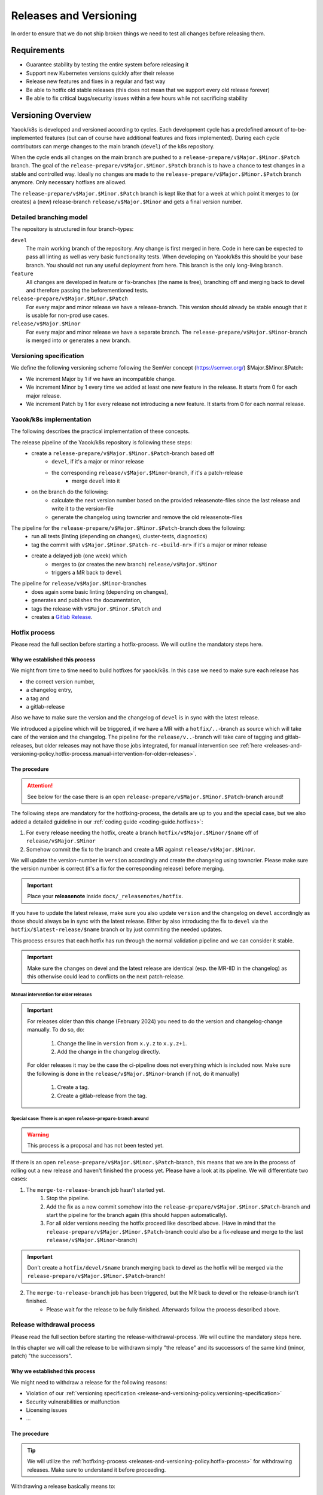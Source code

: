Releases and Versioning
=======================

In order to ensure that we do not ship broken things we need to test all changes before releasing them.

Requirements
------------

* Guarantee stability by testing the entire system before releasing it
* Support new Kubernetes versions quickly after their release
* Release new features and fixes in a regular and fast way
* Be able to hotfix old stable releases (this does not mean that we support every old release forever)
* Be able to fix critical bugs/security issues within a few hours while not sacrificing stability

Versioning Overview
-------------------

Yaook/k8s is developed and versioned according to cycles. Each development cycle has a predefined
amount of to-be-implemented features (but can of course have additional features and fixes implemented).
During each cycle contributors can merge changes to the main branch (``devel``) of the k8s repository.

When the cycle ends all changes on the main branch are pushed to a ``release-prepare/v$Major.$Minor.$Patch`` branch.
The goal of the ``release-prepare/v$Major.$Minor.$Patch`` branch is to have a chance to test changes in a stable and controlled way.
Ideally no changes are made to the ``release-prepare/v$Major.$Minor.$Patch`` branch anymore. Only necessary hotfixes are allowed.

The ``release-prepare/v$Major.$Minor.$Patch`` branch is kept like that for a week at which point it merges to (or creates) a (new)
release-branch ``release/v$Major.$Minor`` and gets a final version number.


Detailed branching model
************************

The repository is structured in four branch-types:

``devel``
    The main working branch of the repository. Any change is first merged in here.
    Code in here can be expected to pass all linting as well as very basic functionality tests.
    When developing on Yaook/k8s this should be your base branch. You should not run any useful deployment from here.
    This branch is the only long-living branch.

``feature``
    All changes are developed in feature or fix-branches (the name is free), branching off and merging
    back to devel and therefore passing the beforementioned tests.

``release-prepare/v$Major.$Minor.$Patch``
    For every major and minor release we have a release-branch.
    This version should already be stable enough that it is usable for non-prod use cases.

``release/v$Major.$Minor``
    For every major and minor release we have a separate branch. The ``release-prepare/v$Major.$Minor``-branch is merged into
    or generates a new branch.


.. figure:: /img/release.svg
   :scale: 100%
   :alt: branching-model
   :align: center

.. _release-and-versioning-policy.versioning-specification:

Versioning specification
************************

We define the following versioning scheme following the SemVer concept (https://semver.org/) $Major.$Minor.$Patch:

* We increment Major by 1 if we have an incompatible change.
* We increment Minor by 1 every time we added at least one new feature in the release. It starts from 0 for each major release.
* We increment Patch by 1 for every release not introducing a new feature. It starts from 0 for each normal release.


.. _release-and-versioning-policy.yaook-k8s-implementation:

Yaook/k8s implementation
************************

The following describes the practical implementation of these concepts.

The release pipeline of the Yaook/k8s repository is following these steps:
    - create a ``release-prepare/v$Major.$Minor.$Patch``-branch based off
        - ``devel``, if it's a major or minor release
        - the corresponding ``release/v$Major.$Minor``-branch, if it's a patch-release
            - merge ``devel`` into it
    - on the branch do the following:
        - calculate the next version number based on the provided releasenote-files since the last release
          and write it to the version-file
        - generate the changelog using towncrier and remove the old releasenote-files

The pipeline for the ``release-prepare/v$Major.$Minor.$Patch``-branch does the following:
    - run all tests (linting (depending on changes), cluster-tests, diagnostics)
    - tag the commit with ``v$Major.$Minor.$Patch-rc-<build-nr>`` if it's a major or minor release
    - create a delayed job (one week) which
        - merges to (or creates the new branch) ``release/v$Major.$Minor``
        - triggers a MR back to ``devel``

The pipeline for ``release/v$Major.$Minor``-branches
    - does again some basic linting  (depending on changes),
    - generates and publishes the documentation,
    - tags the release with ``v$Major.$Minor.$Patch`` and
    - creates a `Gitlab Release <https://docs.gitlab.com/ee/user/project/releases/>`__.

.. _releases-and-versioning-policy.hotfix-process:

Hotfix process
**************

Please read the full section before starting a hotfix-process. We will outline the mandatory steps here.

Why we established this process
+++++++++++++++++++++++++++++++

We might from time to time need to build hotfixes for yaook/k8s. In this case we need to make sure each release has

- the correct version number,
- a changelog entry,
- a tag and
- a gitlab-release

Also we have to make sure the version and the changelog of ``devel`` is in sync with the latest release.

We introduced a pipeline which will be triggered, if we have a MR with a ``hotfix/..``-branch as source
which will take care of the version and the changelog. The pipeline for the ``release/v..``-branch will take care
of tagging and gitlab-releases, but older releases may not have those jobs integrated, for manual intervention see
:ref:`here <releases-and-versioning-policy.hotfix-process.manual-intervention-for-older-releases>`.

The procedure
+++++++++++++

.. attention::

    See below for the case there is an open ``release-prepare/v$Major.$Minor.$Patch``-branch around!

The following steps are mandatory for the hotfixing-process, the details are up to you and the special case,
but we also added a detailed guideline in our :ref:`coding guide <coding-guide.hotfixes>`:

1. For every release needing the hotfix, create a branch ``hotfix/v$Major.$Minor/$name`` off of ``release/v$Major.$Minor``
2. Somehow commit the fix to the branch and create a MR against ``release/v$Major.$Minor``.

We will update the version-number in ``version`` accordingly and create the changelog using towncrier.
Please make sure the version number is correct (it's a fix for the corresponding release) before merging.

.. important::

    Place your **releasenote** inside ``docs/_releasenotes/hotfix``.

If you have to update the latest release, make sure you also update ``version`` and the changelog on ``devel`` accordingly
as those should always be in sync with the latest release.
Either by also introducing the fix to ``devel`` via the ``hotfix/$latest-release/$name`` branch or by just commiting the needed updates.

This process ensures that each hotfix has run through the normal validation pipeline and we can consider it stable.

.. important::

    Make sure the changes on devel and the latest release are identical (esp. the MR-IID in the changelog) as this
    otherwise could lead to conflicts on the next patch-release.

.. _releases-and-versioning-policy.hotfix-process.manual-intervention-for-older-releases:

Manual intervention for older releases
######################################

.. important::

    For releases older than this change (February 2024) you need to do the version and changelog-change manually.
    To do so, do:

        1. Change the line in ``version`` from ``x.y.z`` to ``x.y.z+1``.
        2. Add the change in the changelog directly.

    For older releases it may be the case the ci-pipeline does not everything which is included now.
    Make sure the following is done in the ``release/v$Major.$Minor``-branch (if not, do it manually)

        1. Create a tag.
        2. Create a gitlab-release from the tag.

Special case: There is an open ``release-prepare``-branch around
################################################################

.. warning::

    This process is a proposal and has not been tested yet.

If there is an open ``release-prepare/v$Major.$Minor.$Patch``-branch, this means that we are in the process of
rolling out a new release and haven't finished the process yet.
Please have a look at its pipeline. We will differentiate two cases:

1. The ``merge-to-release-branch`` job hasn't started yet.
    1. Stop the pipeline.
    2. Add the fix as a new commit somehow into the ``release-prepare/v$Major.$Minor.$Patch``-branch and start
       the pipeline for the branch again (this should happen automatically).
    3. For all older versions needing the hotfix proceed like described above.
       (Have in mind that the ``release-prepare/v$Major.$Minor.$Patch``-branch could also be a fix-release
       and merge to the last ``release/v$Major.$Minor``-branch)

.. important::

    Don't create a ``hotfix/devel/$name`` branch merging back to devel as the hotfix will be merged
    via the ``release-prepare/v$Major.$Minor.$Patch``-branch!

.. figure:: /img/hotfix-prepare.svg
   :scale: 100%
   :alt: hotfixing-strategy-for-open-release-prepare-branch
   :align: center

2. The ``merge-to-release-branch`` job has been triggered, but the MR back to devel or the release-branch isn't finished.
    - Please wait for the release to be fully finished. Afterwards follow the process described above.

Release withdrawal process
**************************

Please read the full section before starting the release-withdrawal-process.
We will outline the mandatory steps here.

In this chapter we will call the release to be withdrawn simply "the release"
and its successors of the same kind (minor, patch) "the successors".

Why we established this process
+++++++++++++++++++++++++++++++

We might need to withdraw a release for the following reasons:

- Violation of our :ref:`versioning specification <release-and-versioning-policy.versioning-specification>`
- Security vulnerabilities or malfunction
- Licensing issues
- ...

The procedure
+++++++++++++

.. tip::

    We will utilize the :ref:`hotfixing-process <releases-and-versioning-policy.hotfix-process>`
    for withdrawing releases. Make sure to understand it before proceeding.

Withdrawing a release basically means to:

1. Mark the release as withdrawn in our changelog

   We do this by appending ``[withdrawn]``
   to the headline of the release AND its successors.
   Additionally the reason for the withdrawal
   shall be inserted as a notice below the headline of the release.

   Our `Gitlab releases page <https://gitlab.com/yaook/k8s/-/releases>`_
   will be updated in the same manner.

2. Revert the offending changes introduced by the release
   OR fix them right away

   For reversal the tools of our source control management are to be used.
   Attention shall be given to changes introduced by successors
   which depend on the to be reverted ones.

3. Publish a new "replacement" release

   We are using :ref:`hotfixing-process <releases-and-versioning-policy.hotfix-process>`
   to publish the changed changelog and the reverted changes/fixes
   together in a single new release (that contains no other changes).

   The new release must be a patch release
   which acts as a replacement for the withdrawn release(s)
   and an update target for users of prior releases.

   If the reverted changes or fixes
   are not suitable for a patch release (example 1),
   we *additionally* create a "replacement" minor/major release
   as an update target for users of the withdrawn release(s)
   and clearly state in the "replacement" patch release
   that users of the withdrawn release(s)
   must update to the "replacement" minor/major release instead.

   In case the next minor/major release series already started,
   we instead hotfix *it* as well (example 3).

   Exception: When fixing a SemVer violation
   we just add the release note of the reverted change(s)
   to the release notes of the next minor/major release
   effectively moving the change to the next suitable release.
   (example 2)

Examples
########

- (1) Patch release contains breaking change

  .. code::

      ...
      5.1.0
      5.1.1
      5.1.2 [withdrawn]  <-- includes breaking change
      5.1.3 [withdrawn]
      5.1.4 [withdrawn]
      ---
      5.1.5              <-- patch release withdraws 5.1.2-5.1.4 + reverts breaking change
                             (target for users of releases up to 5.1.1)
      6.0.0              <-- next major release re-adds breaking change
                             (target for users of releases 5.1.2-5.1.4)

- (2) Patch release contains functionality change
  and next minor release already exists

  .. code::

      ...
      5.1.0
      5.1.1
      5.1.2 [withdrawn]  <-- changes old functionality
      5.2.0
      5.2.1
      ---
      5.1.3              <-- patch release withdraws 5.1.2 + reverts functionality change
                             (v5.1-target for users of releases up to 5.1.1)
      5.2.2              <-- patch release in next minor release series
                              adds functionality change to release notes of 5.2.0
                             (v5.2-target for users of all releases)

- (3) Release contains security vulnerability

  .. code::

      ...
      3.0.0
      3.0.1
      3.1.0 [withdrawn]  <-- introduces severe security vulnerability
      4.0.0
      ---
      3.1.1              <-- patch release withdraws 3.1.0 + adds security patch
                             (target for users of releases up to 3.1.0)
      4.0.1              <-- patch release hotfixes next release series in the same manner
